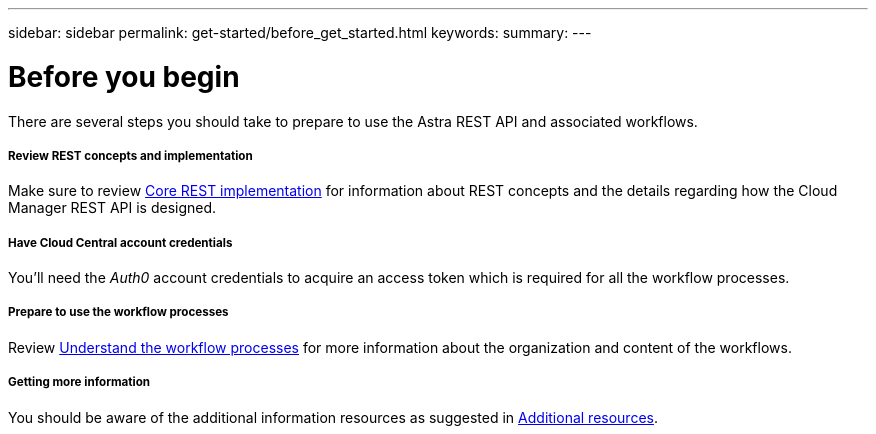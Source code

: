---
sidebar: sidebar
permalink: get-started/before_get_started.html
keywords:
summary:
---

= Before you begin
:hardbreaks:
:nofooter:
:icons: font
:linkattrs:
:imagesdir: ./media/

[.lead]
There are several steps you should take to prepare to use the Astra REST API and associated workflows.

===== Review REST concepts and implementation

Make sure to review link:rest_implementation.html[Core REST implementation] for information about REST concepts and the details regarding how the Cloud Manager REST API is designed.

===== Have Cloud Central account credentials
You'll need the _Auth0_ account credentials to acquire an access token which is required for all the workflow processes.

===== Prepare to use the workflow processes

Review link:workflow_processes.html[Understand the workflow processes] for more information about the organization and content of the workflows.

===== Getting more information

You should be aware of the additional information resources as suggested in link:additional_resources.html[Additional resources].
